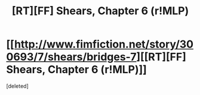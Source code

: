 #+TITLE: [RT][FF] Shears, Chapter 6 (r!MLP)

* [[http://www.fimfiction.net/story/300693/7/shears/bridges-7][[RT][FF] Shears, Chapter 6 (r!MLP)]]
:PROPERTIES:
:Score: 1
:DateUnix: 1448848534.0
:DateShort: 2015-Nov-30
:END:
[deleted]

